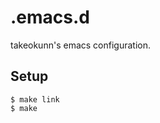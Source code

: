 * .emacs.d

takeokunn's emacs configuration.

** Setup

#+begin_src shell
  $ make link
  $ make
#+end_src
